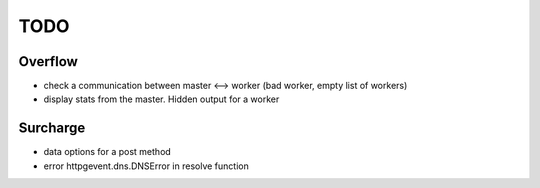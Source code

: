 ====
TODO
====
Overflow
--------
- check a communication between master <--> worker (bad worker, empty list of workers)
- display stats from the master. Hidden output for a worker

Surcharge
---------
- data options for a post method
- error httpgevent.dns.DNSError in resolve function
